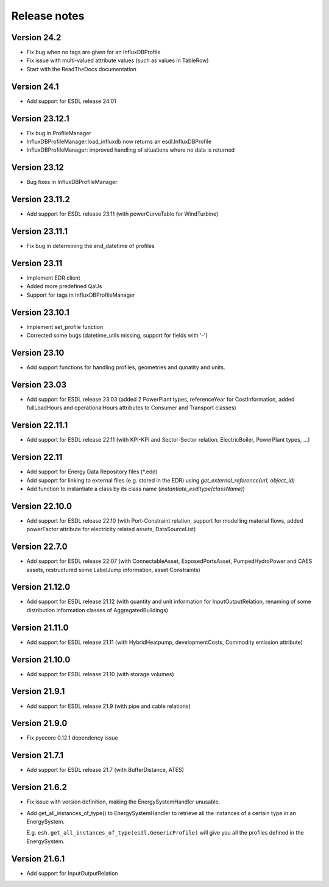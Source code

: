 Release notes
=============

Version 24.2
------------
- Fix bug when no tags are given for an InfluxDBProfile
- Fix issue with multi-valued attribute values (such as values in TableRow)
- Start with the ReadTheDocs documentation

Version 24.1
-------------
- Add support for ESDL release 24.01 

Version 23.12.1
---------------
- Fix bug in ProfileManager
- InfluxDBProfileManager.load_influxdb now returns an esdl.InfluxDBProfile
- InfluxDBProfileManager: improved handling of situations where no data is returned

Version 23.12
-------------
- Bug fixes in InfluxDBProfileManager

Version 23.11.2
---------------
- Add support for ESDL release 23.11 (with powerCurveTable for WindTurbine)

Version 23.11.1
---------------
- Fix bug in determining the end_datetime of profiles

Version 23.11
-------------
- Implement EDR client
- Added more predefined QaUs
- Support for tags in InfluxDBProfileManager

Version 23.10.1
---------------
- Implement set_profile function
- Corrected some bugs (datetime_utils missing, support for fields with '-')

Version 23.10
-------------
- Add support functions for handling profiles, geometries and qunatity and units.

Version 23.03
-------------
- Add support for ESDL release 23.03 (added 2 PowerPlant types, referenceYear for CostInformation, added fullLoadHours and operationalHours attributes to Consumer and Transport classes)

Version 22.11.1
---------------
- Add support for ESDL release 22.11 (with KPI-KPI and Sector-Sector relation, ElectricBoiler, PowerPlant types, ...)

Version 22.11
-------------
- Add support for Energy Data Repository files (\*.edd)
- Add supoprt for linking to external files (e.g. stored in the EDR) using `get_external_reference(url, object_id)`
- Add function to instantiate a class by its class name (`instantiate_esdltype(className)`) 

Version 22.10.0
---------------
- Add support for ESDL release 22.10 (with Port-Constraint relation, support for modelling material flows, added powerFactor attribute for electricity related assets, DataSourceList)

Version 22.7.0
--------------
- Add support for ESDL release 22.07 (with ConnectableAsset, ExposedPortsAsset, PumpedHydroPower and CAES assets, restructured some LabelJump information, asset Constraints)

Version 21.12.0
---------------
- Add support for ESDL release 21.12 (with quantity and unit information for InputOutputRelation, renaming of some distribution information classes of AggregatedBuildings)

Version 21.11.0
---------------
- Add support for ESDL release 21.11 (with HybridHeatpump, developmentCosts, Commodity emission attribute)

Version 21.10.0
---------------
- Add support for ESDL release 21.10 (with storage volumes)

Version 21.9.1
--------------
- Add support for ESDL release 21.9 (with pipe and cable relations)

Version 21.9.0
--------------
- Fix pyecore 0.12.1 dependency issue

Version 21.7.1
--------------
- Add support for ESDL release 21.7 (with BufferDistance, ATES)

Version 21.6.2
--------------
- Fix issue with version definition, making the EnergySystemHandler unusable.
- Add get_all_instances_of_type() to EnergySystemHandler to retrieve all the instances of a certain type in an EnergySystem.
  
  E.g. ``esh.get_all_instances_of_type(esdl.GenericProfile)`` will give you all the profiles defined in the EnergySystem.

Version 21.6.1
--------------
- Add support for InputOutputRelation
